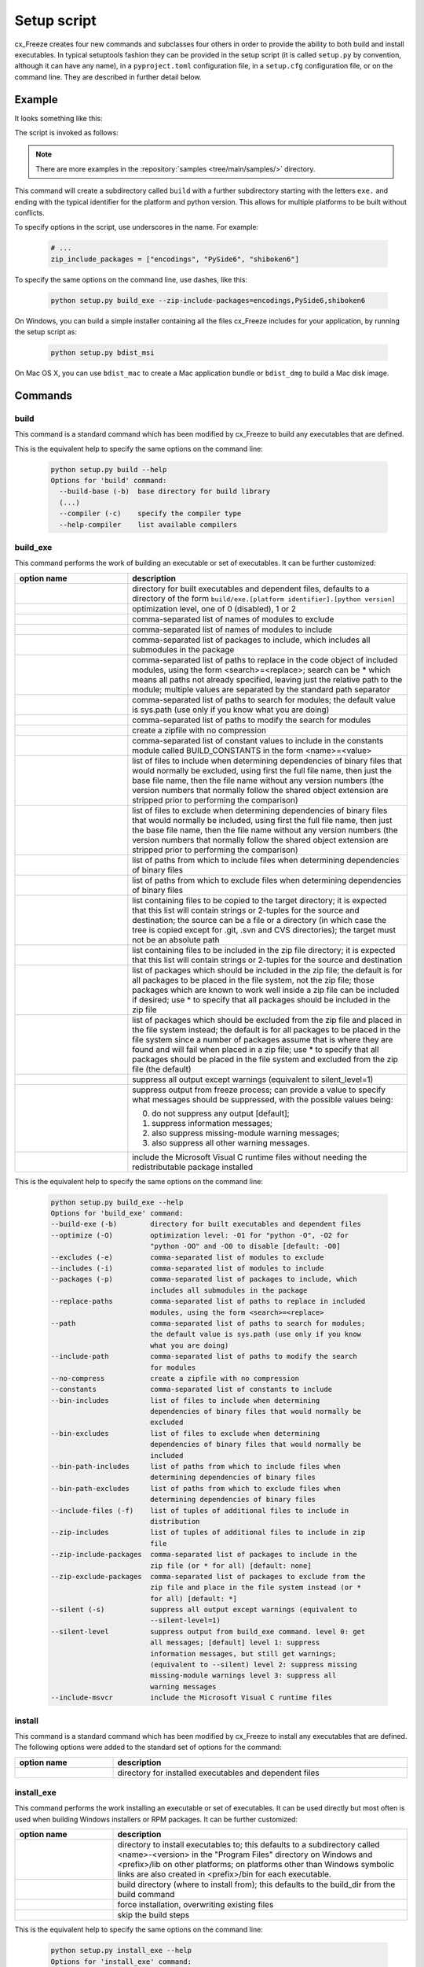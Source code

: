 Setup script
============

cx_Freeze creates four new commands and subclasses four others in order to
provide the ability to both build and install executables. In typical
setuptools fashion they can be provided in the setup script (it is called
``setup.py`` by convention, although it can have any name), in a
``pyproject.toml`` configuration file, in a ``setup.cfg`` configuration file,
or on the command line. They are described in further detail below.

Example
-------

It looks something like this:

.. tabs::

   .. group-tab:: pyproject.toml

      .. code-block:: toml

         [project]
         name = "guifoo"
         version = "0.1"
         description = "My GUI application!"

         [tool.cxfreeze]
         executables = [
             {script = "guifoo.py", base = "gui"}
         ]

         [tool.cxfreeze.build_exe]
         excludes = ["tkinter", "unittest"]
         zip_include_packages = ["encodings", "PySide6", "shiboken6"]

   .. group-tab:: setup.py

      .. code-block:: python

         from cx_Freeze import setup, Executable

         # Dependencies are automatically detected, but it might need fine tuning.
         build_exe_options = {
             "excludes": ["tkinter", "unittest"],
             "zip_include_packages": ["encodings", "PySide6", "shiboken6"],
         }

         setup(
             name="guifoo",
             version="0.1",
             description="My GUI application!",
             options={"build_exe": build_exe_options},
             executables=[Executable("guifoo.py", base="gui")],
         )

   .. group-tab:: setup.cfg

      Is required to pass one executable at command line or a minimal
      ``setup.py`` for more than one executable.

      ``setup.cfg``

      .. code-block:: ini

         [metadata]
         name = guifoo
         version = 0.1
         description = My GUI application!

         [build_exe]
         excludes = tkinter,unittest
         zip_include_packages = encodings,PySide6,shiboken6

   .. group-tab:: command line

      A basic ``setup.py`` is required and the command line options overwrite
      them.

      .. code-block:: python

         from cx_Freeze import setup, Executable

         build_exe_options = {
             "zip_include_packages": ["encodings", "PySide6", "shiboken6"],
         }

         setup(
             name="guifoo",
             version="0.1",
             description="My GUI application!",
             options={"build_exe": build_exe_options},
             executables=[Executable("guifoo.py", base="gui")],
         )

The script is invoked as follows:

.. tabs::

   .. group-tab:: pyproject.toml

      .. code-block:: console

         cxfreeze build

   .. group-tab:: setup.py

      .. code-block:: console

         python setup.py build

   .. group-tab:: setup.cfg

      .. code-block:: console

         cxfreeze --script=guifoo.py --base=gui

   .. group-tab:: command line

      .. code-block:: console

         python setup.py build_exe --excludes=tkinter,unittest

.. seealso::

   :doc:`setup() keywords <keywords>`.

   :packaging:`Declaring project metadata <specifications/declaring-project-metadata/>`

   :ref:`cx_freeze_executable`

.. note:: There are more examples in the :repository:`samples
   <tree/main/samples/>` directory.

This command will create a subdirectory called ``build`` with a further
subdirectory starting with the letters ``exe.`` and ending with the typical
identifier for the platform and python version. This allows for multiple
platforms to be built without conflicts.

To specify options in the script, use underscores in the name. For example:

  .. code-block:: python

     # ...
     zip_include_packages = ["encodings", "PySide6", "shiboken6"]

To specify the same options on the command line, use dashes, like this:

  .. code-block:: console

    python setup.py build_exe --zip-include-packages=encodings,PySide6,shiboken6

On Windows, you can build a simple installer containing all the files cx_Freeze
includes for your application, by running the setup script as:

  .. code-block:: console

    python setup.py bdist_msi

On Mac OS X, you can use ``bdist_mac`` to create a Mac application bundle or
``bdist_dmg`` to build a Mac disk image.


Commands
--------

.. _cx_freeze_build:

build
`````

This command is a standard command which has been modified by cx_Freeze to
build any executables that are defined.

.. deprecated:: 6.14
    ``build_exe`` option. Removed in version 7.0.

This is the equivalent help to specify the same options on the command line:

  .. code-block:: console

    python setup.py build --help
    Options for 'build' command:
      --build-base (-b)  base directory for build library
      (...)
      --compiler (-c)    specify the compiler type
      --help-compiler    list available compilers


.. _cx_freeze_build_exe:

build_exe
`````````

This command performs the work of building an executable or set of executables.
It can be further customized:

.. list-table::
   :header-rows: 1
   :widths: 230 570
   :width: 100%

   * - option name
     - description
   * - .. option:: build_exe
     - directory for built executables and dependent files, defaults to a
       directory of the form ``build/exe.[platform identifier].[python version]``
   * - .. option:: optimize
     - optimization level, one of 0 (disabled), 1 or 2
   * - .. option:: excludes
     - comma-separated list of names of modules to exclude
   * - .. option:: includes
     - comma-separated list of names of modules to include
   * - .. option:: packages
     - comma-separated list of packages to include, which includes all
       submodules in the package
   * - .. option:: replace_paths
     - comma-separated list of paths to replace in the code object of
       included modules, using the form <search>=<replace>; search can be *
       which means all paths not already specified, leaving just the
       relative path to the module; multiple values are separated by the
       standard path separator
   * - .. option:: path
     - comma-separated list of paths to search for modules; the default value
       is sys.path (use only if you know what you are doing)
   * - .. option:: include_path
     - comma-separated list of paths to modify the search for modules
   * - .. option:: no_compress
     - create a zipfile with no compression
   * - .. option:: constants
     - comma-separated list of constant values to include in the constants
       module called BUILD_CONSTANTS in the form <name>=<value>
   * - .. option:: bin_includes
     - list of files to include when determining dependencies of binary files
       that would normally be excluded, using first the full file name, then
       just the base file name, then the file name without any version numbers
       (the version numbers that normally follow the shared object extension
       are stripped prior to performing the comparison)
   * - .. option:: bin_excludes
     - list of files to exclude when determining dependencies of binary files
       that would normally be included, using first the full file name, then
       just the base file name, then the file name without any version numbers
       (the version numbers that normally follow the shared object extension
       are stripped prior to performing the comparison)
   * - .. option:: bin_path_includes
     - list of paths from which to include files when determining dependencies
       of binary files
   * - .. option:: bin_path_excludes
     - list of paths from which to exclude files when determining dependencies
       of binary files
   * - .. option:: include_files
     - list containing files to be copied to the target directory; it is
       expected that this list will contain strings or 2-tuples for the source
       and destination; the source can be a file or a directory (in which case
       the tree is copied except for .git, .svn and CVS directories);
       the target must not be an absolute path
   * - .. option:: zip_includes
     - list containing files to be included in the zip file directory; it is
       expected that this list will contain strings or 2-tuples for the source
       and destination
   * - .. option:: zip_include_packages
     - list of packages which should be included in the zip file; the default
       is for all packages to be placed in the file system, not the zip file;
       those packages which are known to work well inside a zip file can be
       included if desired; use * to specify that all packages should be
       included in the zip file
   * - .. option:: zip_exclude_packages
     - list of packages which should be excluded from the zip file and placed
       in the file system instead; the default is for all packages to be placed
       in the file system since a number of packages assume that is where they
       are found and will fail when placed in a zip file; use * to specify that
       all packages should be placed in the file system and excluded from the
       zip file (the default)
   * - .. option:: silent
     - suppress all output except warnings (equivalent to silent_level=1)
   * - .. option:: silent_level
     - suppress output from freeze process; can provide a value to specify
       what messages should be suppressed, with the possible values being:

       0. do not suppress any output [default];
       1. suppress information messages;
       2. also suppress missing-module warning messages;
       3. also suppress all other warning messages.
   * - .. option:: include_msvcr
     - include the Microsoft Visual C runtime files without needing the
       redistributable package installed

.. versionadded:: 6.7
    ``silent_level`` option.

This is the equivalent help to specify the same options on the command line:

  .. code-block:: console

    python setup.py build_exe --help
    Options for 'build_exe' command:
    --build-exe (-b)        directory for built executables and dependent files
    --optimize (-O)         optimization level: -O1 for "python -O", -O2 for
                            "python -OO" and -O0 to disable [default: -O0]
    --excludes (-e)         comma-separated list of modules to exclude
    --includes (-i)         comma-separated list of modules to include
    --packages (-p)         comma-separated list of packages to include, which
                            includes all submodules in the package
    --replace-paths         comma-separated list of paths to replace in included
                            modules, using the form <search>=<replace>
    --path                  comma-separated list of paths to search for modules;
                            the default value is sys.path (use only if you know
                            what you are doing)
    --include-path          comma-separated list of paths to modify the search
                            for modules
    --no-compress           create a zipfile with no compression
    --constants             comma-separated list of constants to include
    --bin-includes          list of files to include when determining
                            dependencies of binary files that would normally be
                            excluded
    --bin-excludes          list of files to exclude when determining
                            dependencies of binary files that would normally be
                            included
    --bin-path-includes     list of paths from which to include files when
                            determining dependencies of binary files
    --bin-path-excludes     list of paths from which to exclude files when
                            determining dependencies of binary files
    --include-files (-f)    list of tuples of additional files to include in
                            distribution
    --zip-includes          list of tuples of additional files to include in zip
                            file
    --zip-include-packages  comma-separated list of packages to include in the
                            zip file (or * for all) [default: none]
    --zip-exclude-packages  comma-separated list of packages to exclude from the
                            zip file and place in the file system instead (or *
                            for all) [default: *]
    --silent (-s)           suppress all output except warnings (equivalent to
                            --silent-level=1)
    --silent-level          suppress output from build_exe command. level 0: get
                            all messages; [default] level 1: suppress
                            information messages, but still get warnings;
                            (equivalent to --silent) level 2: suppress missing
                            missing-module warnings level 3: suppress all
                            warning messages
    --include-msvcr         include the Microsoft Visual C runtime files


install
```````

This command is a standard command which has been modified by cx_Freeze to
install any executables that are defined. The following options were added to
the standard set of options for the command:

.. list-table::
   :header-rows: 1
   :widths: 200 600
   :width: 100%

   * - option name
     - description
   * - .. option:: install_exe
     - directory for installed executables and dependent files


install_exe
```````````

This command performs the work installing an executable or set of executables.
It can be used directly but most often is used when building Windows installers
or RPM packages. It can be further customized:

.. list-table::
   :header-rows: 1
   :widths: 200 600
   :width: 100%

   * - option name
     - description
   * - .. option:: install_dir
     - directory to install executables to; this defaults to a subdirectory
       called <name>-<version> in the "Program Files" directory on Windows and
       <prefix>/lib on other platforms; on platforms other than Windows
       symbolic links are also created in <prefix>/bin for each executable.
   * - .. option:: build_dir
     - build directory (where to install from); this defaults to the build_dir
       from the build command
   * - .. option:: force
     - force installation, overwriting existing files
   * - .. option:: skip_build
     - skip the build steps

This is the equivalent help to specify the same options on the command line:

  .. code-block:: console

    python setup.py install_exe --help
    Options for 'install_exe' command:
      --install-dir (-d)  directory to install executables to
      --build-dir (-b)    build directory (where to install from)
      --force (-f)        force installation (overwrite existing files)
      --skip-build        skip the build steps



.. _cx_freeze_executable:

cx_Freeze.Executable
--------------------

The options for the `build_exe` command are the defaults for any executables
that are created. The options for the `Executable` class allow specification of
the values specific to a particular executable. The arguments to the
constructor are as follows:

.. list-table::
   :header-rows: 1
   :widths: 250 550
   :width: 100%

   * - argument name
     - description
   * - .. option:: script
     - the name of the file containing the script which is to be frozen
   * - .. option:: init_script
     - the name of the initialization script that will be executed before the
       actual script is executed; this script is used to set up the environment
       for the executable; if a name is given without an absolute path the
       names of files in the initscripts subdirectory of the cx_Freeze package
       is searched
   * - .. option:: base
     - the name of the base executable; the pre-defined values are:
       "console" (default), "gui" and "service"; a user-defined base
       is accepted if it is given with an absolute path name
   * - .. option:: target_name
     - the name of the target executable; the default value is the
       name of the script; it is recommended NOT to use an extension
       (automatically added on Windows); target-name with version is
       supported; if specified a path, raise an error
   * - .. option:: icon
     - name of icon which should be included in the executable itself
       on Windows (ignored by Python app from Microsoft Store) or placed
       in the target directory for other platforms; it is recommended
       NOT to use an extension (automatically added ".ico" on Windows,
       ".icns" on macOS and ".png" or ".svg" on Linux and others)
   * - .. option:: manifest
     - name of manifest which should be included in the executable itself
       (Windows only - ignored by Python app from Microsoft Store)
   * - .. option:: uac_admin
     - creates a manifest for an application that will request elevation
       (Windows only - ignored by Python app from Microsoft Store)
   * - .. option:: uac_uiaccess
     - changes the application manifest to bypass user interface control
       (Windows only - ignored by Python app from Microsoft Store)
   * - .. option:: shortcut_name
     - the name to give a shortcut for the executable when included in an MSI
       package (Windows only)
   * - .. option:: shortcut_dir
     - the directory in which to place the shortcut when being installed by an
       MSI package; see the MSI Shortcut table documentation for more
       information on what values can be placed here (Windows only).
   * - .. option:: copyright
     - the copyright value to include in the version resource associated with
       executable (Windows only)
   * - .. option:: trademarks
     - the trademarks value to include in the version resource associated with
       the executable (Windows only)

.. versionadded:: 6.10
    ``manifest`` and ``uac_admin`` options.

.. versionadded:: 7.0
    ``uac_uiaccess`` option.

.. versionchanged:: 6.5
    Arguments are all snake_case (camelCase removed in 6.15).

.. seealso::

   `Windows Manifest
   <https://learn.microsoft.com/en-us/previous-versions/bb756929(v=msdn.10)#application-manifest-schema>`_

   `Important note for uiaccess
   <https://learn.microsoft.com/en-us/previous-versions/bb756929(v=msdn.10)#uiaccess-values>`_

.. note::

   #. ``setup`` accepts a list of `Executable`
   #. target_name has been extended to support version, like
      `target_name="Hello-0.1"` or `target_name="Hello.0.1.exe"`
   #. the name of the target executable can be modified after the build only if
      one Executable is built.
